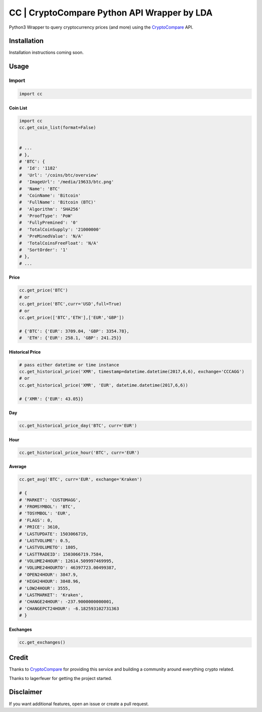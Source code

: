 CC | CryptoCompare Python API Wrapper by LDA
#############

Python3 Wrapper to query cryptocurrency prices (and more) using the CryptoCompare_ API.

Installation
************

Installation instructions coming soon.

Usage
*****

Import
======

.. code:: python

   import cc


Coin List
---------

.. code:: python

   import cc
   cc.get_coin_list(format=False)


   # ...
   # },
   # 'BTC': {
   #  'Id': '1182'
   #  'Url': '/coins/btc/overview'
   #  'ImageUrl': '/media/19633/btc.png'
   #  'Name': 'BTC'
   #  'CoinName': 'Bitcoin'
   #  'FullName': 'Bitcoin (BTC)'
   #  'Algorithm': 'SHA256'
   #  'ProofType': 'PoW'
   #  'FullyPremined': '0'
   #  'TotalCoinSupply': '21000000'
   #  'PreMinedValue': 'N/A'
   #  'TotalCoinsFreeFloat': 'N/A'
   #  'SortOrder': '1'
   # },
   # ...

Price
-----
.. code:: python

   cc.get_price('BTC')
   # or
   cc.get_price('BTC',curr='USD',full=True)
   # or
   cc.get_price(['BTC','ETH'],['EUR','GBP'])

   # {'BTC': {'EUR': 3709.04, 'GBP': 3354.78},
   #  'ETH': {'EUR': 258.1, 'GBP': 241.25}}

Historical Price
----------------
.. code:: python

   # pass either datetime or time instance
   cc.get_historical_price('XMR', timestamp=datetime.datetime(2017,6,6), exchange='CCCAGG')
   # or
   cc.get_historical_price('XMR', 'EUR', datetime.datetime(2017,6,6))

   # {'XMR': {'EUR': 43.05}}

Day
---
.. code:: python

   cc.get_historical_price_day('BTC', curr='EUR')

Hour
----
.. code:: python

   cc.get_historical_price_hour('BTC', curr='EUR')

Average
-------

.. code:: python

   cc.get_avg('BTC', curr='EUR', exchange='Kraken')

   # {
   # 'MARKET': 'CUSTOMAGG',
   # 'FROMSYMBOL': 'BTC',
   # 'TOSYMBOL': 'EUR',
   # 'FLAGS': 0,
   # 'PRICE': 3610,
   # 'LASTUPDATE': 1503066719,
   # 'LASTVOLUME': 0.5,
   # 'LASTVOLUMETO': 1805,
   # 'LASTTRADEID': 1503066719.7584,
   # 'VOLUME24HOUR': 12614.509997469995,
   # 'VOLUME24HOURTO': 46397723.00499387,
   # 'OPEN24HOUR': 3847.9,
   # 'HIGH24HOUR': 3848.96,
   # 'LOW24HOUR': 3555,
   # 'LASTMARKET': 'Kraken',
   # 'CHANGE24HOUR': -237.9000000000001,
   # 'CHANGEPCT24HOUR': -6.182593102731363
   # }


Exchanges
---------

.. code:: python

   cc.get_exchanges()


Credit
******

Thanks to CryptoCompare_ for providing this service and building a community around everything crypto related.

.. _Cryptocompare: https://min-api.c.com/

Thanks to lagerfeuer for getting the project started.

Disclaimer
**********
If you want additional features, open an issue or create a pull request.
